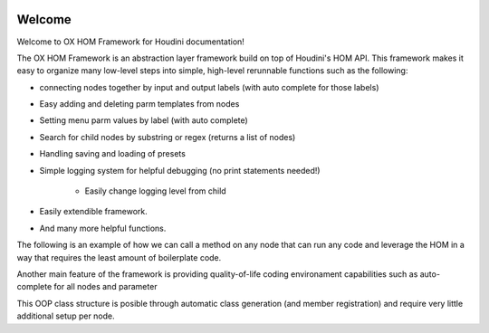 .. OX HOM Framework documentation master file, created by
   sphinx-quickstart on Tue Nov  1 12:23:38 2022.
   You can adapt this file completely to your liking, but it should at least
   contain the root `toctree` directive.

.. image:: images/index/under_construction.jpg

Welcome 
=======

Welcome to OX HOM Framework for Houdini documentation!

The OX HOM Framework is an abstraction layer framework build on top of Houdini's HOM API. 
This framework makes it easy to organize many low-level steps into simple, high-level rerunnable functions such as the following:


* connecting nodes together by input and output labels (with auto complete for those labels)
* Easy adding and deleting parm templates from nodes
* Setting menu parm values by label (with auto complete)
* Search for child nodes by substring or regex (returns a list of nodes)
* Handling saving and loading of presets
* Simple logging system for helpful debugging (no print statements needed!)

   * Easily change logging level from child

* Easily extendible framework. 
* And many more helpful functions. 

The following is an example of how we can call a method on any node that can run any code and leverage the HOM in a
way that requires the least amount of boilerplate code. 

.. image:: images/index/abstract_code_example.png
   :width: 1125

Another main feature of the framework is providing quality-of-life coding environament capabilities such as auto-complete
for all nodes and parameter

.. image:: images/index/auto_complete_parm.jpg
   :width: 615

This OOP class structure is posible through automatic class generation (and member registration) and require very little additional setup per node. 
